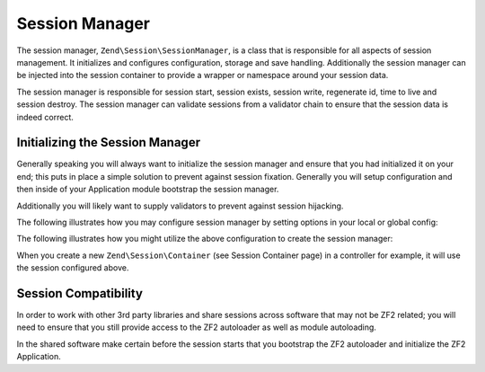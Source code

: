 .. _zend.session.manager:

Session Manager
===============

The session manager, ``Zend\Session\SessionManager``, is a class that is responsible for all aspects of session
management.  It initializes and configures configuration, storage and save handling.  Additionally the session
manager can be injected into the session container to provide a wrapper or namespace around your session data.

The session manager is responsible for session start, session exists, session write, regenerate id, time to live
and session destroy. The session manager can validate sessions from a validator chain to ensure that the session data
is indeed correct.

Initializing the Session Manager
--------------------------------

Generally speaking you will always want to initialize the session manager and ensure that you had initialized it
on your end; this puts in place a simple solution to prevent against session fixation.  Generally you will
setup configuration and then inside of your Application module bootstrap the session manager.

Additionally you will likely want to supply validators to prevent against session hijacking.

The following illustrates how you may configure session manager by setting options in your local or global config:

.. code-block:: php
   :linenos:

   return array(
       'session' => array(
           'config' => array(
               'class' => 'Zend\Session\Config\SessionConfig',
               'options' => array(
                   'name' => 'myapp',
               ),
           ),
           'storage' => 'Zend\Session\Storage\SessionArrayStorage',
           'validators' => array(
               'Zend\Session\Validator\RemoteAddr',
               'Zend\Session\Validator\HttpUserAgent',
           ),
       ),
   );

The following illustrates how you might utilize the above configuration to create the session manager:

.. code-block:: php
   :linenos:

   use Zend\Session\SessionManager;
   use Zend\Session\Container;

   class Module
   {
       public function onBootstrap($e)
       {
           $eventManager        = $e->getApplication()->getEventManager();
           $moduleRouteListener = new ModuleRouteListener();
           $moduleRouteListener->attach($eventManager);
           $this->bootstrapSession($e);
       }

       public function bootstrapSession($e)
       {
           $session = $e->getApplication()
                        ->getServiceManager()
                        ->get('Zend\Session\SessionManager');
           $session->start();

           $container = new Container('initialized');
           if (!isset($container->init)) {
               $serviceManager = $e->getApplication()->getServiceManager();
               $request        = $serviceManager->get('Request');

               $session->regenerateId(true);
               $container->init          = 1;
               $container->remoteAddr    = $request->getServer()->get('REMOTE_ADDR');
               $container->httpUserAgent = $request->getServer()->get('HTTP_USER_AGENT');

               $config = $serviceManager->get('Config');
               if (!isset($config['session'])) {
                   return;
               }

               $sessionConfig = $config['session'];
               if (isset($sessionConfig['validators'])) {
                   $chain   = $session->getValidatorChain();

                   foreach ($sessionConfig['validators'] as $validator) {
                       switch ($validator) {
                           case 'Zend\Session\Validator\HttpUserAgent':
                               $validator = new $validator($container->httpUserAgent);
                               break;
                           case 'Zend\Session\Validator\RemoteAddr':
                               $validator  = new $validator($container->remoteAddr);
                               break;
                           default:
                               $validator = new $validator();
                       }

                       $chain->attach('session.validate', array($validator, 'isValid'));
                   }
               }
           }
       }

       public function getServiceConfig()
       {
           return array(
               'factories' => array(
                   'Zend\Session\SessionManager' => function ($sm) {
                       $config = $sm->get('config');
                       if (isset($config['session'])) {
                           $session = $config['session'];

                           $sessionConfig = null;
                           if (isset($session['config'])) {
                               $class = isset($session['config']['class'])  ? $session['config']['class'] : 'Zend\Session\Config\SessionConfig';
                               $options = isset($session['config']['options']) ? $session['config']['options'] : array();
                               $sessionConfig = new $class();
                               $sessionConfig->setOptions($options);
                           }

                           $sessionStorage = null;
                           if (isset($session['storage'])) {
                               $class = $session['storage'];
                               $sessionStorage = new $class();
                           }

                           $sessionSaveHandler = null;
                           if (isset($session['save_handler'])) {
                               // class should be fetched from service manager since it will require constructor arguments
                               $sessionSaveHandler = $sm->get($session['save_handler']);
                           }

                           $sessionManager = new SessionManager($sessionConfig, $sessionStorage, $sessionSaveHandler);
                       } else {
                           $sessionManager = new SessionManager();
                       }
                       Container::setDefaultManager($sessionManager);
                       return $sessionManager;
                   },
               ),
           );
       }
   }

When you create a new ``Zend\Session\Container`` (see Session Container page) in a controller for example, it will use the session configured above.

Session Compatibility
---------------------

In order to work with other 3rd party libraries and share sessions across software that may not be ZF2
related; you will need to ensure that you still provide access to the ZF2 autoloader as well as module
autoloading.

In the shared software make certain before the session starts that you bootstrap the ZF2 autoloader and
initialize the ZF2 Application.

.. code-block:: php
   :linenos:

   $cwd = getcwd();
   chdir('/path/to/zf2-application');
   require 'init_autoloader.php';
   Zend\Mvc\Application::init(require 'config/application.config.php');
   chdir($cwd);
   session_start();

